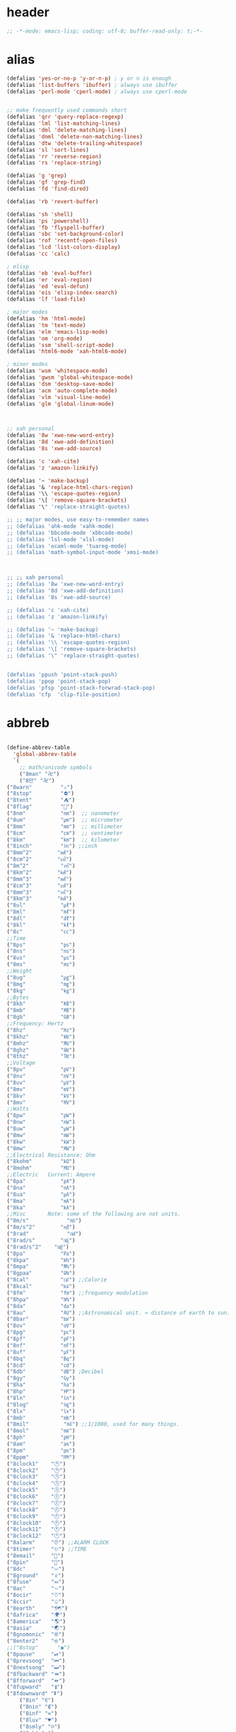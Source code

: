 # -*- coding: utf-8; -*-

* header
  #+BEGIN_SRC emacs-lisp
    ;; -*-mode: emacs-lisp; coding: utf-8; buffer-read-only: t;-*-
  #+END_SRC

* alias
#+BEGIN_SRC emacs-lisp
  (defalias 'yes-or-no-p 'y-or-n-p) ; y or n is enough
  (defalias 'list-buffers 'ibuffer) ; always use ibuffer
  (defalias 'perl-mode 'cperl-mode) ; always use cperl-mode


  ;; make frequently used commands short
  (defalias 'qrr 'query-replace-regexp)
  (defalias 'lml 'list-matching-lines)
  (defalias 'dml 'delete-matching-lines)
  (defalias 'dnml 'delete-non-matching-lines)
  (defalias 'dtw 'delete-trailing-whitespace)
  (defalias 'sl 'sort-lines)
  (defalias 'rr 'reverse-region)
  (defalias 'rs 'replace-string)

  (defalias 'g 'grep)
  (defalias 'gf 'grep-find)
  (defalias 'fd 'find-dired)

  (defalias 'rb 'revert-buffer)

  (defalias 'sh 'shell)
  (defalias 'ps 'powershell)
  (defalias 'fb 'flyspell-buffer)
  (defalias 'sbc 'set-background-color)
  (defalias 'rof 'recentf-open-files)
  (defalias 'lcd 'list-colors-display)
  (defalias 'cc 'calc)

  ; elisp
  (defalias 'eb 'eval-buffer)
  (defalias 'er 'eval-region)
  (defalias 'ed 'eval-defun)
  (defalias 'eis 'elisp-index-search)
  (defalias 'lf 'load-file)

  ; major modes
  (defalias 'hm 'html-mode)
  (defalias 'tm 'text-mode)
  (defalias 'elm 'emacs-lisp-mode)
  (defalias 'om 'org-mode)
  (defalias 'ssm 'shell-script-mode)
  (defalias 'html6-mode 'xah-html6-mode)

  ; minor modes
  (defalias 'wsm 'whitespace-mode)
  (defalias 'gwsm 'global-whitespace-mode)
  (defalias 'dsm 'desktop-save-mode)
  (defalias 'acm 'auto-complete-mode)
  (defalias 'vlm 'visual-line-mode)
  (defalias 'glm 'global-linum-mode)



  ;; xah personal
  (defalias '8w 'xwe-new-word-entry)
  (defalias '8d 'xwe-add-definition)
  (defalias '8s 'xwe-add-source)

  (defalias 'c 'xah-cite)
  (defalias 'z 'amazon-linkify)

  (defalias '~ 'make-backup)
  (defalias '& 'replace-html-chars-region)
  (defalias '\\ 'escape-quotes-region)
  (defalias '\[ 'remove-square-brackets)
  (defalias '\" 'replace-straight-quotes)

  ;; ;; major modes, use easy-to-remember names
  ;; (defalias 'ahk-mode 'xahk-mode)
  ;; (defalias 'bbcode-mode 'xbbcode-mode)
  ;; (defalias 'lsl-mode 'xlsl-mode)
  ;; (defalias 'ocaml-mode 'tuareg-mode)
  ;; (defalias 'math-symbol-input-mode 'xmsi-mode)



  ;; ;; xah personal
  ;; (defalias '8w 'xwe-new-word-entry)
  ;; (defalias '8d 'xwe-add-definition)
  ;; (defalias '8s 'xwe-add-source)

  ;; (defalias 'c 'xah-cite)
  ;; (defalias 'z 'amazon-linkify)

  ;; (defalias '~ 'make-backup)
  ;; (defalias '& 'replace-html-chars)
  ;; (defalias '\\ 'escape-quotes-region)
  ;; (defalias '\[ 'remove-square-brackets)
  ;; (defalias '\" 'replace-straight-quotes)


  (defalias 'ppush 'point-stack-push)
  (defalias 'ppop 'point-stack-pop)
  (defalias 'pfsp 'point-stack-forwrad-stack-pop)
  (defalias 'cfp  'clip-file-position)
#+END_SRC
* abbreb
#+BEGIN_SRC emacs-lisp

  (define-abbrev-table
    'global-abbrev-table
    `(
      ;; math/unicode symbols
      ("8man" "卍")
      ("8만" "卍")
  ("8warn"         "⚠")
  ("8stop"         "⛔")
  ("8tent"         "⛺")
  ("8flag"         "🚩")
  ("8nm"           "㎚")  ;; nanometer
  ("8um"           "㎛")  ;; micrometer
  ("8mm"           "㎜")  ;; millimeter
  ("8cm"           "㎝")  ;; centimeter
  ("8km"           "㎞")  ;; kilometer
  ("8inch"         "㏌") ;;inch
  ("8mm^2"        "㎟")
  ("8cm^2"        "㎠")
  ("8m^2"          "㎡")
  ("8km^2"        "㎢")
  ("8mm^3"        "㎣")
  ("8cm^3"        "㎤")
  ("8mm^3"        "㎥")
  ("8km^3"        "㎦")
  ("8ul"           "㎕")
  ("8ml"           "㎖")
  ("8dl"           "㎗")
  ("8kl"           "㎘")
  ("8c"            "㏄")
  ;;Time
  ("8ps"           "㎰")
  ("8ns"           "㎱")
  ("8us"           "㎲")
  ("8ms"           "㎳")
  ;;Weight
  ("8ug"           "㎍")
  ("8mg"           "㎎")
  ("8kg"           "㎏")
  ;;Bytes
  ("8kb"           "㎅")
  ("8mb"           "㎆") 
  ("8gb"           "㎇")
  ;;Frequency: Hertz
  ("8hz"           "㎐")
  ("8khz"          "㎑")
  ("8mhz"          "㎒")
  ("8ghz"          "㎓")
  ("8thz"          "㎔")
  ;;Voltage
  ("8pv"           "㎴")
  ("8nv"           "㎵")
  ("8uv"           "㎶")
  ("8mv"           "㎷")
  ("8kv"           "㎸")
  ("8mv"           "㎹")
  ;;Watts
  ("8pw"           "㎺")
  ("8nw"           "㎻")
  ("8uw"           "㎼")
  ("8mw"           "㎽")
  ("8kw"           "㎾")
  ("8mw"           "㎿")
  ;;Electrical Resistance: Ohm
  ("8kohm"         "㏀")
  ("8mohm"         "㏁")
  ;;Electric   Current: Ampere
  ("8pa"           "㎀")
  ("8na"           "㎁")
  ("8ua"           "㎂")
  ("8ma"           "㎃")
  ("8ka"           "㎄")
  ;;Misc       Note: some of the following are not units.
  ("8m/s"            "㎧")
  ("8m/s^2"        "㎨")
  ("8rad"            "㎭")
  ("8rad/s"        "㎮")
  ("8rad/s^2"    "㎯")
  ("8pa"           "㎩")
  ("8kpa"          "㎪")
  ("8mpa"          "㎫")
  ("8gpaa"         "㎬")
  ("8cal"          "㎈") ;;Calorie
  ("8kcal"         "㎉")
  ("8fm"           "㎙") ;;frequency modulation
  ("8hpa"          "㍱")
  ("8da"           "㍲")
  ("8au"           "㍳") ;;Astronomical unit. ≈ distance of earth to sun.
  ("8bar"          "㍴")
  ("8ov"           "㍵")
  ("8pg"           "㍶")
  ("8pf"           "㎊")
  ("8nf"           "㎋")
  ("8uf"           "㎌")
  ("8bq"           "㏃")
  ("8cd"           "㏅")
  ("8db"           "㏈") ;Decibel
  ("8gy"           "㏉")
  ("8ha"           "㏊")
  ("8hp"           "㏋")
  ("8ln"           "㏑")
  ("8log"          "㏒")
  ("8lx"           "㏓")
  ("8mb"           "㏔")
  ("8mil"           "㏕") ;;1/1000, used for many things.
  ("8mol"          "㏖")
  ("8ph"           "㏗")
  ("8am"           "㏂")
  ("8pm"           "㏘")
  ("8ppm"          "㏙")
  ("8clock1"    "🕐")
  ("8clock2"    "🕑")
  ("8clock3"    "🕒")
  ("8clock4"    "🕓")
  ("8clock5"    "🕔")
  ("8clock6"    "🕕")
  ("8clock7"    "🕖")
  ("8clock8"    "🕗")
  ("8clock9"    "🕘")
  ("8clock10"   "🕙")
  ("8clock11"   "🕚")
  ("8clock12"   "🕛")
  ("8alarm"     "⏰") ;;ALARM CLOCK
  ("8timer"     "⏲") ;;TIME
  ("8email"     "📧")
  ("8pin"       "📌")
  ("8dc"        "⎓")
  ("8ground"    "⏚")
  ("8fuse"      "⏛")
  ("8ac"        "⏦")
  ("8ocir"      "⎏")
  ("8ccir"      "⎐")
  ("8earth"     "🗺")
  ("8africa"    "🌍")
  ("8america"   "🌎")
  ("8asia"      "🌏")
  ("8gnomonic"  "🌐")
  ("8enter2"    "⎆")
  ;;("8stop"      "◼")
  ("8pause"     "⏯")
  ("8prevsong"  "⏮")
  ("8nextsong"  "⏭")
  ("8fbackward" "⏪")
  ("8fforward"  "⏩")
  ("8fupward"   "⏫")
  ("8fdownward" "⏬")
      ("8in" "∈")
      ("8nin" "∉")
      ("8inf" "∞")
      ("8luv" "♥")
      ("8smly" "☺")
      ("8rh" "☛")
      ("8si" "∑")
      ("8in" "⚠")
      ("8ne1" "⛔")
      ("8ne2" "🚫")
      ("8there4" "∴")
      ("8th" "⚡")
      ("8empty"  "∅")
      ("8because" "∵")
      ("8degree" "°")
      ( "8e" "ℯ" )
      ("8xor" "⊻")
      ("8nand" "⊼")
      ("8nor" "⊽")
      ("8ratiopp" "∝")
      ("8partial" "∂")
  ("8forall"       "∀")
  ("8exist"        "∃")
  ("8not"          "¬")
  ("8and"          "∧")
  ("8or"           "∨")
  ("8nand"         "⋀")
  ("8nor"          "⋁")
  ("8lceil"        "⌈")
  ("8rceil"        "⌉")
  ("8lfloor"       "⌊")
  ("8rfloor"       "⌋")
  ("8inc"          "∆")
  ("8crossproduct" "⨯")
  ("8conmat"       "⊹")
  ("8nsum"         "∑")
  ("8almost"        "≈")
  ("8ident"         "≡")
  ("8ge"            "≧")
  ("8le"            "≦")
  ("8join"          "⨝")
  ("8nintersection" "⋂")
  ("8nunion"        "⋃")
  ("8union"         "∪")
  ("8intersection"  "∩")
  ("8subset"        "⊂")
  ("8superset"      "⊃")
  ("8elem"          "∈")
  ("8contain"       "∋")
  ("8alef"          "ℵ")
  ("8hmul"          "✖")
  ("8div"           "÷")
  ("8pi"            "π")
  ("8theta"         "θ")
  ("8lambda"        "λ")
  ("8mu"            "μ")
  ("8DELTA"         "Δ")
  ("8LAMBDA"        "Λ")
  ("8XI"            "Ξ")
  ("8PI"            "Π")
  ("8PHI"           "Φ")
  ("8PSI"           "Ψ")
  ("8OMETA"         "Ω")
  ("8nabla"         "∇")
  ("8ohm"           "Ω")
    
      ;; ("8ts")
      ;; ("8ts1" ) 
    
      ("8tri" "▲")
      ("8tril" "◀")
      ("8trir" "▶")
      ("8trid" "▼")

      ("8square" "■")
      ("8circle" "●")
      ("8diamond" "◆")


      ( "8bio" "☣" )
      ("8recycle" "♲")
      ("8shift" "⇧")
      ("8tab" "↹")
      ("8watch" "⌚")
      ("8hourglass" "⧖") ;;⧗ ⌛ ⏳ ⧗ ⧖ 
      ("8cursor" "⌖")
      ("8ibeam" "⌶")
      ("8wifi" "📶")
      ("8cross" "✚")
    
      ("8hyper" "✦")
      ("8enter" "↵")

      ;; star
      ("8s1" "★")
      ("8s2" "☆")
      ("8s3" "⚝")
      ("8s4" "✡")

      ;; hexagrams
      ("8h1"  "⎈" ) 
      ("8h2"  "✽" ) 
      ("8h3"  "✲" ) 
      ("8h4"  "✱" ) 
      ("8h5"  "✻" ) 
      ("8h6"  "✼" ) 
      ("8h7"  "✽" ) 
      ("8h8"  "✡" ) 
      ("8h9"  "✾" ) 
      ("8h10"  "✿" ) 
      ("8h11"  "❀" ) 
      ("8h12"  "❁" ) 
      ("8h13"  "❂" ) 
      ("8h14"  "❃" ) 
      ("8h15"  "❄" ) 
      ("8h16"  "❅" ) 
      ("8h17"  "❆" ) 
      ("8h18"  "❇" ) 
      ;; circles
      ("8c1"  "○")
      ("8c2"  "☉")
      ("8c3"  "◎")
      ("8c4"  "◉")
      ("8c5"  "○")
      ("8c6"  "◌")
      ("8c7"  "◎")
      ("8c8"  "●")
      ("8c9"  "◦")
      ("8c10"  "◯")
      ("8c11"  "⚪")
      ("8c12"  "⚫")
      ("8c13"  "⚬")
      ("8c14"  "❍")
      ("8c15"  "￮")
      ("8c16"  "⊙")
      ("8c17"  "⊚")
      ("8c18"  "⊛")
      ("8c19"  "∙")
      ("8c20"  "∘")
      ;; special circles
      ("8sc1"  "◐") 
      ("8sc2"  "◑") 
      ("8sc3"  "◒") 
      ("8sc4"  "◓") 
      ("8sc5"  "◴") 
      ("8sc6"  "◵") 
      ("8sc7"  "◶") 
      ("8sc8"  "◷") 
      ("8sc9"  "⚆") 
      ("8sc10"  "⚇") 
      ("8sc11"  "⚈") 
      ("8sc12"  "⚉") 
      ("8sc13"  "♁") 
      ("8sc14"  "⊖") 
      ("8sc15"  "⊗") 
      ("8sc16"  "⊘") 
      ;; crosses

      ("8cr1"  "✙")
      ("8cr2"  "♱")
      ("8cr3"  "♰")
      ("8cr4"  "☥")
      ("8cr5"  "✞")
      ("8cr6"  "✟")
      ("8cr7"  "✝")
      ("8cr8"  "†")
      ("8cr9"  "✠")
      ("8cr10"  "✚")
      ("8cr11"  "✜")
      ("8cr12"  "✛")
      ("8cr13"  "✢")
      ("8cr14"  "✣")
      ("8cr15"  "✤")
      ("8cr16"  "✥")

      ;; poker sybmols
      ("8p1"  "♠")
      ("8p2"  "♣")
      ("8p3"  "♥")
      ("8p4"  "♦")
      ("8p5"  "♤")
      ("8p6"  "♧")
      ("8p7"  "♡")
      ("8p8"  "♢")
      ;; special symbols

      ("8ss1"  "▶")
      ("8ss2"  "◈")
      ("8ss3"  "◀")
      ("8ss4"  "☀")
      ("8ss5"  "♼")
      ("8ss6"  "☼")
      ("8ss7"  "☾")
      ("8ss8"  "☽")
      ("8ss9"  "☣")
      ("8ss10"  "§")
      ("8ss11"  "¶")
      ("8ss12"  "‡")
      ("8ss13"  "※")
      ("8ss14"  "✕")
      ("8ss15"  "△")
      ("8ss16"  "◇")


      ( "8dollar" "$")
      ( "8cent" "¢")
      ( "8euro" "€" )
      ( "8yen" "¥")
      ( "8pound" "£")
      ( "8cedi" "₵")
      ( "8colon" "₡")
      ( "8austral" "₳")
      ( "8baht" "฿")
      ( "8cruzeiro" "₢")
      ( "8dong" "₫")
      ( "8bengali" "৳")
      ( "8drachma" "₯")
      ( "8frac"  "₣")
      ( "8guarani" "₲")
      ( "8hryvnia" "₴")
      ( "8kip" "₭")
      ( "8mill" "₥")
      ( "8naira" "₦")
      ( "8peseta" "₧")
      ( "8peso" "₱")
      ( "8german"  "₰")
      ( "8rupee" "₨")
      ( "8tugrik" "₮")
      ( "8won" "₩")

      ( "8cs" "⍟")

      ("8a1" "→")
      ("8a2" "←")
      ("8a3" "↑")
      ("8a4" "↓")
  ("8a5" "🡘") 
      ("8a6" "▶")
      ("8a7" "▲")
      ("8a8" "▼")
      ("8a9" "◁")
      ("8a10" "▷")
      ("8a11" "△")
      ("8a12" "▽")
      ("8a13" "⇦" )
      ("8a14" "⇨" )
      ("8a15" "⇧" )
      ("8a16" "⇩" )
      ("8a17" "⬅" )
      ("8a18" "➡" )
      ("8a19" "⬆" )
      ("8a20" "⬇" )
      ("8a21" "◀")

  ( "8fence1" "⦀")
  ( "8fence2" "⦙")
  ( "8fence3" "⦚")
  ( "8fence4" "⧘")
  ( "8fence5" "⧙")
  ( "8fence6" "⧚")
  ( "8fence7" "⧛")
  ("8X" "⤬") 

    

  ,@(-map-indexed (lambda (index ch8) (list (format "81c%d"  index) ch8)) '("⓪" "①" "②" "③" "④" "⑤" "⑥" "⑦" "⑧" "⑨" "⑩" "⑪" "⑫" "⑬" "⑭" "⑮" "⑯" "⑰" "⑱" "⑲" "⑳"))
  ,@(-map-indexed (lambda (index ch8) (list (format "8c%d" (+ 1 index)) ch8)) '( "⓵" "⓶" "⓷" "⓸" "⓹" "⓺" "⓻" "⓼" "⓽" "⓾"))
  ,@(-map-indexed (lambda (index ch8) (list (format "82c%d" (+ 1 index)) ch8)) '( "❶" "❷" "❸" "❹" "❺" "❻" "❼" "❽" "❾" "❿"))
  ,@(-map-indexed (lambda (index ch8) (list (format "83c%d"  index) ch8)) '( "⓿" "➊" "➋" "➌" "➍" "➎" "➏" "➐" "➑" "➒" "➓" "⓫" "⓬" "⓭" "⓮" "⓯" "⓰" "⓱" "⓲" "⓳" "⓴"))
  ,@(-map-indexed (lambda (index ch8) (list (format "8c%c"  (+  ?A index)) ch8)) '( "Ⓐ" "Ⓑ" "Ⓒ" "Ⓓ" "Ⓔ" "Ⓕ" "Ⓖ" "Ⓗ" "Ⓘ" "Ⓙ" "Ⓚ" "Ⓛ" "Ⓜ" "Ⓝ" "Ⓞ" "Ⓟ" "Ⓠ" "Ⓡ" "Ⓢ" "Ⓣ" "Ⓤ" "Ⓥ" "Ⓦ" "Ⓧ" "Ⓨ" "Ⓩ"))
  ,@(-map-indexed (lambda (index ch8) (list (format "8c%c"  (+  ?a index)) ch8)) '( "ⓐ" "ⓑ" "ⓒ" "ⓓ" "ⓔ" "ⓕ" "ⓖ" "ⓗ" "ⓘ" "ⓙ" "ⓚ" "ⓛ" "ⓜ" "ⓝ" "ⓞ" "ⓟ" "ⓠ" "ⓡ" "ⓢ" "ⓣ" "ⓤ" "ⓥ" "ⓦ" "ⓧ" "ⓨ" "ⓩ"))

      ,@(-map-indexed (lambda (index ch8) (list (format "81a%d" (+ 1 index)) ch8)) '("←" "→" "↑" "↓" "↔" "↕" "↖" "↗" "↘" "↙" "↚" "↛" "↮" "⟵" "⟶" "⟷"))
      ,@(-map-indexed (lambda (index ch8) (list (format "82a%d" (+ 1 index)) ch8))  '("⇐" "⇒" "⇑" "⇓" "⇔" "⇕" "⇖" "⇗" "⇘" "⇙" "⇍" "⇏" "⇎" "⟸" "⟹" "⟺"))
      ,@(-map-indexed (lambda (index ch8) (list (format "83a%d" (+ 1 index)) ch8))  '("⇦" "⇨" "⇧" "⇩" "⬄" "⇳" "⬀" "⬁" "⬂" "⬃"))
      ,@(-map-indexed (lambda (index ch8) (list (format "84a%d" (+ 1 index)) ch8))  '("⬅" "(" "⮕" "➡" ")" "⬆" "⬇" "⬈" "⬉" "⬊" "⬋" "⬌" "⬍"))
      ,@(-map-indexed (lambda (index ch8) (list (format "85a%d" (+ 1 index)) ch8))  '("🡐" "🡒" "🡑" "🡓" "🡔" "🡕" "🡖" "🡗" "🡘" "🡙"))
      ,@(-map-indexed (lambda (index ch8) (list (format "86a%d" (+ 1 index)) ch8))  '("🡠" "🡢" "🡡" "🡣" "🡤" "🡥" "🡦" "🡧"))
      ,@(-map-indexed (lambda (index ch8) (list (format "87a%d" (+ 1 index)) ch8))  '("🡨" "🡪" "🡩" "🡫" "🡬" "🡭" "🡮" "🡯"))
      ,@(-map-indexed (lambda (index ch8) (list (format "88a%d" (+ 1 index)) ch8))  '("🡰" "🡲" "🡱" "🡳" "🡴" "🡵" "🡶" "🡷"))
      ,@(-map-indexed (lambda (index ch8) (list (format "89a%d" (+ 1 index)) ch8))  '("🡸" "🡺" "🡹" "🡻" "🡼" "🡽" "🡾" "🡿"))
      ,@(-map-indexed (lambda (index ch8) (list (format "810a%d" (+ 1 index)) ch8))  '("🢀" "🢂" "🢁" "🢃" "🢄" "🢅" "🢆" "🢇"))
      ,@(-map-indexed (lambda (index ch8) (list (format "811a%d" (+ 1 index)) ch8))  '("⇆" "⇄" "⇅" "⇵" "⇈" "⇊" "⇇" "⇉"))
      ,@(-map-indexed (lambda (index ch8) (list (format "812a%d" (+ 1 index)) ch8))  '("⬱" "⇶"))
      ,@(-map-indexed (lambda (index ch8) (list (format "813a%d" (+ 1 index)) ch8))  '("⇠" "⇢" "⇡" "⇣"))
      ,@(-map-indexed (lambda (index ch8) (list (format "814a%d" (+ 1 index)) ch8))  '("⇚" "⇛" "⤊" "⤋" "⭅" "⭆" "⟰" "⟱"))
      ,@(-map-indexed (lambda (index ch8) (list (format "815a%d" (+ 1 index)) ch8))  '("↢" "↣"))
      ,@(-map-indexed (lambda (index ch8) (list (format "816a%d" (+ 1 index)) ch8))  '("↼" "⇀" "↽" "⇁" "↿" "↾" "⇃" "⇂"))
      ,@(-map-indexed (lambda (index ch8) (list (format "817a%d" (+ 1 index)) ch8))  '("⇋" "⇌"))
      ,@(-map-indexed (lambda (index ch8) (list (format "818a%d" (+ 1 index)) ch8))  '("⟻" "⟼"))
      ,@(-map-indexed (lambda (index ch8) (list (format "819a%d" (+ 1 index)) ch8))  '("⇽" "⇾" "⇿"))
      ,@(-map-indexed (lambda (index ch8) (list (format "820a%d" (+ 1 index)) ch8))  '("⇜" "⇝"))
      ,@(-map-indexed (lambda (index ch8) (list (format "821a%d" (+ 1 index)) ch8))  '("⬳" "⟿"))
      ,@(-map-indexed (lambda (index ch8) (list (format "822a%d" (+ 1 index)) ch8))  '("⥊" "⥋" "⥌" "⥍" "⥎" "⥏" "⥐" "⥑"))
      ,@(-map-indexed (lambda (index ch8) (list (format "823a%d" (+ 1 index)) ch8))  '("⥒" "⥓" "⥔" "⥕" "⥖" "⥗" "⥘" "⥙"))
      ,@(-map-indexed (lambda (index ch8) (list (format "824a%d" (+ 1 index)) ch8))  '("⥚" "⥛" "⥜" "⥝" "⥞" "⥟" "⥠" "⥡"))
      ,@(-map-indexed (lambda (index ch8) (list (format "825a%d" (+ 1 index)) ch8))  '("⥢" "⥤" "⥣" "⥥" "⥦" "⥨" "⥧" "⥩" "⥮" "⥯"))
      ,@(-map-indexed (lambda (index ch8) (list (format "826a%d" (+ 1 index)) ch8))  '("⥪" "⥬" "⥫" "⥭"))
      ,@(-map-indexed (lambda (index ch8) (list (format "827a%d" (+ 1 index)) ch8))  '("↤" "↦" "↥" "↧"))
      ,@(-map-indexed (lambda (index ch8) (list (format "828a%d" (+ 1 index)) ch8))  '("⇤" "⇥" "⤒" "⤓" "↨"))
      ,@(-map-indexed (lambda (index ch8) (list (format "829a%d" (+ 1 index)) ch8))  '("↞" "↠" "↟" "↡"))
      ,@(-map-indexed (lambda (index ch8) (list (format "830a%d" (+ 1 index)) ch8))  '("⇷" "⇸" "⤉" "⤈" "⇹"))
      ,@(-map-indexed (lambda (index ch8) (list (format "831a%d" (+ 1 index)) ch8))  '("⇺" "⇻" "⇞" "⇟" "⇼"))
      ,@(-map-indexed (lambda (index ch8) (list (format "832a%d" (+ 1 index)) ch8))  '("⬴" "⤀" "⬵" "⤁"))
      ,@(-map-indexed (lambda (index ch8) (list (format "833a%d" (+ 1 index)) ch8))  '("⬹" "⤔"))
      ,@(-map-indexed (lambda (index ch8) (list (format "834a%d" (+ 1 index)) ch8))  '("⬺" "⤕"))
      ,@(-map-indexed (lambda (index ch8) (list (format "835a%d" (+ 1 index)) ch8))  '("⤂" "⤃" "⤄"))
      ,@(-map-indexed (lambda (index ch8) (list (format "836a%d" (+ 1 index)) ch8))  '("⬶" "⤅"))
      ,@(-map-indexed (lambda (index ch8) (list (format "837a%d" (+ 1 index)) ch8))  '("⬻" "⤖"))
      ,@(-map-indexed (lambda (index ch8) (list (format "838a%d" (+ 1 index)) ch8))  '("⬷" "⤐"))
      ,@(-map-indexed (lambda (index ch8) (list (format "839a%d" (+ 1 index)) ch8))  '("⬼" "⤗" "⬽" "⤘"))
      ,@(-map-indexed (lambda (index ch8) (list (format "840a%d" (+ 1 index)) ch8))  '("⤆" "⤇"))
      ,@(-map-indexed (lambda (index ch8) (list (format "841a%d" (+ 1 index)) ch8))  '("⤌" "⤍" "⤎" "⤏"))
      ,@(-map-indexed (lambda (index ch8) (list (format "842a%d" (+ 1 index)) ch8))  '("⬸" "⤑"))
      ,@(-map-indexed (lambda (index ch8) (list (format "843a%d" (+ 1 index)) ch8))  '("⤝" "⤞" "⤟" "⤠"))
      ,@(-map-indexed (lambda (index ch8) (list (format "844a%d" (+ 1 index)) ch8))  '("⤙" "⤚" "⤛" "⤜"))
      ,@(-map-indexed (lambda (index ch8) (list (format "845a%d" (+ 1 index)) ch8))  '("⤡" "⤢" "⤣" "⤤" "⤥" "⤦" "⤪" "⤨" "⤧" "⤩" "⤭" "⤮" "⤯" "⤰" "⤱" "⤲" "⤫" "⤬"))
      ,@(-map-indexed (lambda (index ch8) (list (format "846a%d" (+ 1 index)) ch8))  '("↰" "↱" "↲" "↳" "⬐" "⬎" "⬑" "⬏" "↴" "↵"))
      ,@(-map-indexed (lambda (index ch8) (list (format "847a%d" (+ 1 index)) ch8))  '("⤶" "⤷" "⤴" "⤵"))
      ,@(-map-indexed (lambda (index ch8) (list (format "848a%d" (+ 1 index)) ch8))  '("↩" "↪" "↫" "↬"))
      ,@(-map-indexed (lambda (index ch8) (list (format "849a%d" (+ 1 index)) ch8))  '("⥼" "⥽" "⥾" "⥿"))
      ,@(-map-indexed (lambda (index ch8) (list (format "850a%d" (+ 1 index)) ch8))  '("⥂" "⥃" "⥄" "⭀" "⥱" "⥶" "⥸" "⭂" "⭈" "⭊" "⥵" "⭁" "⭇" "⭉" "⥲" "⭋" "⭌" "⥳" "⥴" "⥆" "⥅"))
      ,@(-map-indexed (lambda (index ch8) (list (format "851a%d" (+ 1 index)) ch8))  '("⥹" "⥻"))
      ,@(-map-indexed (lambda (index ch8) (list (format "852a%d" (+ 1 index)) ch8))  '("⬰" "⇴" "⥈" "⬾" "⥇" "⬲" "⟴"))
      ,@(-map-indexed (lambda (index ch8) (list (format "853a%d" (+ 1 index)) ch8))  '("⥷" "⭃" "⥺" "⭄"))
      ,@(-map-indexed (lambda (index ch8) (list (format "854a%d" (+ 1 index)) ch8))  '("⇱" "⇲"))
      ,@(-map-indexed (lambda (index ch8) (list (format "855a%d" (+ 1 index)) ch8))  '("↸" "↹" "↯" "↭" "⥉" "⥰"))
      ,@(-map-indexed (lambda (index ch8) (list (format "856a%d" (+ 1 index)) ch8))  '("⬿" "⤳"))
      ,@(-map-indexed (lambda (index ch8) (list (format "857a%d" (+ 1 index)) ch8))  '("↜" "↝"))
      ,@(-map-indexed (lambda (index ch8) (list (format "858a%d" (+ 1 index)) ch8))  '("⤼" "⤽"))
      ,@(-map-indexed (lambda (index ch8) (list (format "859a%d" (+ 1 index)) ch8))  '("↶" "↷" "⤾" "⤿" "⤸" "⤹" "⤺" "⤻"))
      ,@(-map-indexed (lambda (index ch8) (list (format "860a%d" (+ 1 index)) ch8))  '("↺" "↻" "⥀" "⥁" "⟲" "⟳"))
      ,@(-map-indexed (lambda (index ch8) (list (format "861a%d" (+ 1 index)) ch8))  '("🠀" "🠂" "🠁" "🠃" "🠄" "🠆" "🠅" "🠇" "🠈" "🠊" "🠉" "🠋"))
      ,@(-map-indexed (lambda (index ch8) (list (format "862a%d" (+ 1 index)) ch8))  '(""))
      ,@(-map-indexed (lambda (index ch8) (list (format "863a%d" (+ 1 index)) ch8))  '("🠐" "🠒" "🠑" "🠓" "🠔" "🠖" "🠕" "🠗" "🠘" "🠚" "🠙" "🠛" "🠜" "🠞" "🠝" "🠟"))
      ,@(-map-indexed (lambda (index ch8) (list (format "864a%d" (+ 1 index)) ch8))  '(""))
      ,@(-map-indexed (lambda (index ch8) (list (format "865a%d" (+ 1 index)) ch8))  '("🠠" "🠱" "🠢" "🠳" "🠤" "🠵" "🠦" "🠷" "🠨" "🠹" "🠪" "🠻" "🠬" "🠽" "🠮" "🠿" "🠰" "🡁" "🠲" "🡃" "🠴" "🡅" "🠶" "🡇" "🠸" "🠹" "🠺" "🠻" "🠼" "🠽" "🠾" "🠿" "🡀" "🡁" "🡂" "🡃" "🡄" "🡆" "🡅" "🡇"))
      ,@(-map-indexed (lambda (index ch8) (list (format "866a%d" (+ 1 index)) ch8))  '(""))
      ,@(-map-indexed (lambda (index ch8) (list (format "867a%d" (+ 1 index)) ch8))  '("🢐" "🢑" "🢒" "🢓" "🢔" "🢕" "🢖" "🢗" "🢘" "🢙" "🢚" "🢛" "🢜" "🢝" "🢞" "🢟" "🢬" "🢭" ""))

      ("8ha1" "☚" )
      ("8ha2" "☛" )
      ("8ha3" "☜")
      ("8ha4" "☝" )
      ("8ha5" "☞")
      ("8ha6" "☟" )
      ("8ha7" "👆" )
      ("8ha8" "👇" )
      ("8ha9" "👈" )
      ("8ha10" "👉")
      ("8ha11" "🖗")
      ("8ha12" "🖘")
      ("8ha13" "🖙")
      ("8ha14" "🖚")
      ("8ha15" "🖛")
      ("8ha16" "🖜")
      ("8ha17" "🖝")
      ("8ha18" "🖞")
      ("8ha19" "🖟")
      ("8ha20" "🖠")
      ("8ha21" "🖡")
      ("8ha22" "🖢")
      ("8ha23" "🖣")

      ( "8draft"          "⚒")
      ( "8flagged"        "✚")
      ( "8new"            "✱")
      ( "8passed"         "❯")
      ( "8replied"        "❮")
      ( "8seen"           "✔")
      ( "8trashed"        "⏚")
      ( "8attach"         "⚓")
      ( "8encrypted"      "⚴")
      ( "8signed"         "☡")
      ( "8unread"         "⎕")
      ( "8equiv"  "≡")


      ( "8r1" "⁑")
      ( "8r2" "⁕")
      ( "8r3" "⁖")
      ( "8r4" "⁘")
      ( "8r5" "⁙")
      ( "8r6" "⁛")
      ( "8r7" "⁜")
      ( "8r8" "⁂")
      ( "8r9" "¶" )
      ( "8r10" "§" )
      ( "8return" "⏎")
      ;; email
      ("8wdy" "wordy-english@yahoogroups.com")

      ;; computing tech
      ("8l11" "Link-11 DLP")
      ("8is" "ISDL DLP")
      ("8tp" "토픽")
      ("8qt" "QuickTime")
      ("8it" "IntelliType")
      ("8msw" "Microsoft Windows")
      ("8win" "Windows")
      ("8ie" "Internet Explorer")
      ("8ahk" "AutoHotkey")
      ("8pr" "POV-Ray")
      ("8ps" "PowerShell")
      ("8mma" "Mathematica")
      ("8js" "javascript")
      ("8vb" "Visual Basic")
      ("8yt" "YouTube")
      ("8ff" "Firefox")
      ("8sl" "Second Life")
      ("8ll" "Linden Labs")
      ("8ee" "ErgoEmacs")


      ;; normal english words
      ("8alt" "alternative")
      ("8char" "character")
      ("8def" "definition")
      ("8bg" "background")
      ("8kb" "keyboard")
      ("8ex" "example")
      ("8kbd" "keybinding")
      ("8env" "environment")
      ("8var" "variable")
      ("8ev" "environment variable")
      ("8cp" "computer")

      ("8dt" "표적정보상세탭")
      ("8ㅣㅓ" "표적정보상세탭")
      ("8sim" "시뮬레이터")
      ("8ㄴㅁㅎ" "시뮬레이터")
      ;; sig
      ("8xl" "Xah Lee")

      ;; url
      ("8uxl" "http://xahlee.org/")
      ("8uee" "http://ergoemacs.org/")
      ("8uvmm" "http://VirtualMathMuseum.org/")
      ("8u3dxm" "http://3D-XplorMath.org/")

      ;; emacs regex
      ("8num" "\\([0-9]+?\\)")
      ("8str" "\\([^\"]+?\\)\"")
      ("8curly" "“\\([^”]+?\\)”")

      ;; shell commands
      ("8ditto" "ditto -ck --sequesterRsrc --keepParent src dest")
      ("8im" "convert -quality 85% ")
      ("8ims" "convert -size  -quality 85% ")
      ("8im256" "convert +dither -colors 256 ")
      ("8imf" "find . -name \"*png\" | xargs -l -i basename \"{}\" \".png\" | xargs -l -i  convert -quality 85% \"{}.png\" \"{}.jpg\"")

      ("8f0" "find . -type f -empty")
      ("8f00" "find . -type f -size 0 -exec rm {} ';'")
      ("8chmod" "find . -type f -exec chmod 644 {} ';'")
      ("8chmod2" "find . -type d -exec chmod 755 {} ';'")

      ("8unison" "unison -servercmd /usr/bin/unison c:/Users/xah/web ssh://xah@example.com//Users/xah/web")
      ("8sftp" "sftp xah@xahlee.org")
      ("8ssh" "ssh xah@xahlee.org")
      ("8rsync" "rsync -z -r -v -t --exclude=\"*~\" --exclude=\".DS_Store\" --exclude=\".bash_history\" --exclude=\"**/xx_xahlee_info/*\"  --exclude=\"*/_curves_robert_yates/*.png\" --exclude=\"logs/*\"  --exclude=\"xlogs/*\" --delete --rsh=\"ssh -l xah\" ~/web/ xah@example.com:~/")

      ("8rsync2" "rsync -r -v -t --delete --rsh=\"ssh -l xah\" ~/web/ xah@example.com:~/web/")
      ("8rsync3" "rsync -r -v -t --delete --exclude=\"**/My *\" --rsh=\"ssh -l xah\" ~/Documents/ xah@example.com:~/Documents/")
      ))

  ;; stop asking whether to save newly added abbrev when quitting emacs
  ;;(setq save-abbrevs nil)





  ;; https://www.emacswiki.org/emacs/AbbrevMode
  (defun define-abbrev-function (table abbrev func)
    (put func 'no-self-insert t)
    (define-abbrev table abbrev "" `(lambda () (call-interactively ',func)))
  )

  (defmacro defun-abbrev (funcname abbrev &rest body)
    "Defun a function and define an abbrev.
  Note that `table' is abbrev table to use."
    `(progn
       (defun ,funcname () ,@body)
       (define-abbrev-function global-abbrev-table ,abbrev ',funcname)))

  (defun-abbrev
    timestamp-with-name1
    "8ts1"
    (interactive)
    (insert
     (with-temp-buffer 
       (org-insert-time-stamp (org-read-date nil t "+0d"))
       (insert " 김동일")
       (buffer-string))))



  ;; turn on abbrev mode globally
  (setq-default abbrev-mode t)

#+END_SRC

